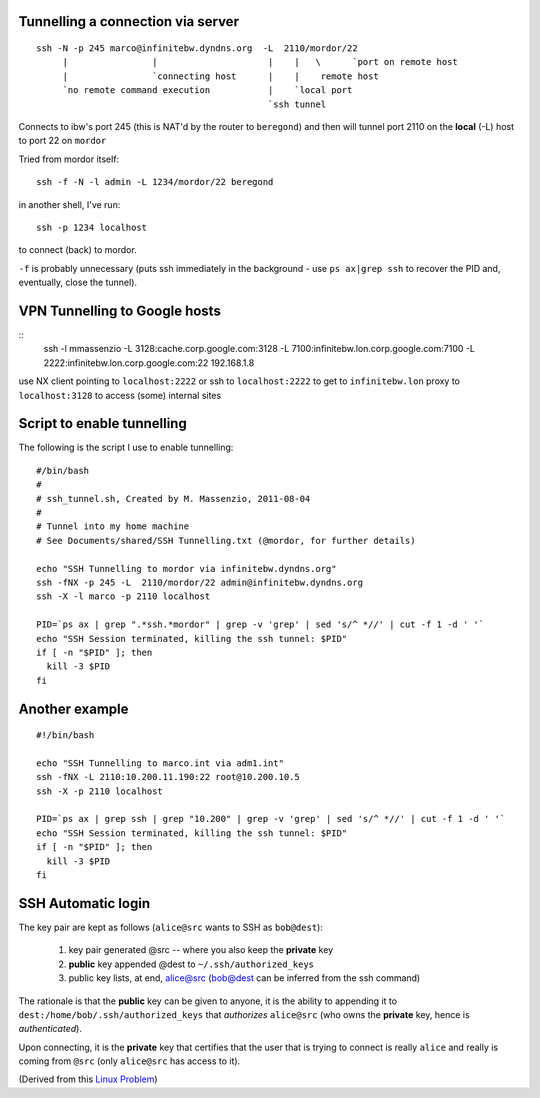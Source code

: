 Tunnelling a connection via server
----------------------------------

::

  ssh -N -p 245 marco@infinitebw.dyndns.org  -L  2110/mordor/22
       |                |                     |    |   \      `port on remote host
       |                `connecting host      |    |    remote host
       `no remote command execution           |    `local port
                                              `ssh tunnel

Connects to ibw's port 245 (this is NAT'd by the router to ``beregond``) and then will tunnel port 2110 on the **local** (-L) host to port 22 on ``mordor``

Tried from mordor itself::

  ssh -f -N -l admin -L 1234/mordor/22 beregond

in another shell, I've run::

  ssh -p 1234 localhost

to connect (back) to mordor.

``-f``  is probably unnecessary (puts ssh immediately in the background - use ``ps ax|grep ssh`` to recover the PID and, eventually, close the tunnel).

VPN Tunnelling to Google hosts
-------------------------------

::
  ssh -l mmassenzio -L 3128:cache.corp.google.com:3128 -L 7100:infinitebw.lon.corp.google.com:7100 -L 2222:infinitebw.lon.corp.google.com:22 192.168.1.8


use NX client pointing to ``localhost:2222``
or ssh to ``localhost:2222`` to get to ``infinitebw.lon``
proxy to ``localhost:3128`` to access (some) internal sites

Script to enable tunnelling
---------------------------

The following is the script I use to enable tunnelling::


    #/bin/bash
    #
    # ssh_tunnel.sh, Created by M. Massenzio, 2011-08-04
    #
    # Tunnel into my home machine
    # See Documents/shared/SSH Tunnelling.txt (@mordor, for further details)

    echo "SSH Tunnelling to mordor via infinitebw.dyndns.org"
    ssh -fNX -p 245 -L  2110/mordor/22 admin@infinitebw.dyndns.org
    ssh -X -l marco -p 2110 localhost

    PID=`ps ax | grep ".*ssh.*mordor" | grep -v 'grep' | sed 's/^ *//' | cut -f 1 -d ' '`
    echo "SSH Session terminated, killing the ssh tunnel: $PID"
    if [ -n "$PID" ]; then
      kill -3 $PID
    fi
    
Another example
---------------

::

    #!/bin/bash

    echo "SSH Tunnelling to marco.int via adm1.int"
    ssh -fNX -L 2110:10.200.11.190:22 root@10.200.10.5
    ssh -X -p 2110 localhost

    PID=`ps ax | grep ssh | grep "10.200" | grep -v 'grep' | sed 's/^ *//' | cut -f 1 -d ' '`
    echo "SSH Session terminated, killing the ssh tunnel: $PID"
    if [ -n "$PID" ]; then
      kill -3 $PID
    fi


SSH Automatic login
-------------------



The key pair are kept as follows (``alice@src`` wants to SSH as ``bob@dest``):

  1. key pair generated @src -- where you also keep the **private** key
  2. **public** key appended @dest to ``~/.ssh/authorized_keys``
  3. public key lists, at end, alice@src (bob@dest can be inferred from the ssh command)

The rationale is that the **public** key can be given to anyone, it is the ability to appending it to ``dest:/home/bob/.ssh/authorized_keys`` that *authorizes* ``alice@src`` (who owns the **private** key, hence is *authenticated*).

Upon connecting, it is the **private** key that certifies that the user that is trying to connect is really ``alice`` and really is coming from ``@src`` (only ``alice@src`` has access to it).

(Derived from this `Linux Problem`_)

.. _Linux Problem: http://linuxproblem.org/art_9.html
